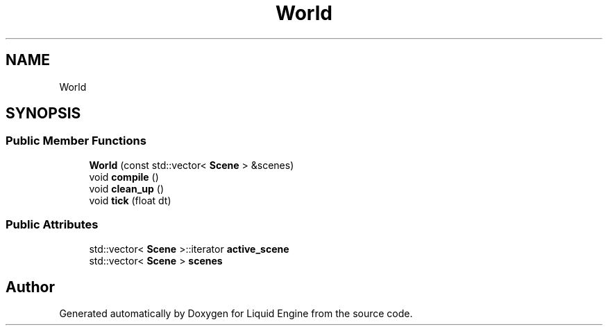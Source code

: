 .TH "World" 3 "Thu Feb 8 2024" "Liquid Engine" \" -*- nroff -*-
.ad l
.nh
.SH NAME
World
.SH SYNOPSIS
.br
.PP
.SS "Public Member Functions"

.in +1c
.ti -1c
.RI "\fBWorld\fP (const std::vector< \fBScene\fP > &scenes)"
.br
.ti -1c
.RI "void \fBcompile\fP ()"
.br
.ti -1c
.RI "void \fBclean_up\fP ()"
.br
.ti -1c
.RI "void \fBtick\fP (float dt)"
.br
.in -1c
.SS "Public Attributes"

.in +1c
.ti -1c
.RI "std::vector< \fBScene\fP >::iterator \fBactive_scene\fP"
.br
.ti -1c
.RI "std::vector< \fBScene\fP > \fBscenes\fP"
.br
.in -1c

.SH "Author"
.PP 
Generated automatically by Doxygen for Liquid Engine from the source code\&.
